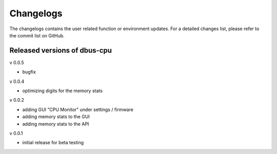 Changelogs
==========
The changelogs contains the user related function or environment updates. For a
detailed changes list, please refer to the commit list on GitHub.

Released versions of dbus-cpu
-----------------------------
v 0.0.5

- bugfix

v 0.0.4

- optimizing digits for the memory stats

v 0.0.2

- adding GUI "CPU Monitor" under settings / firmware
- adding memory stats to the GUI
- adding memory stats to the API

v 0.0.1

- initial release for beta testing
